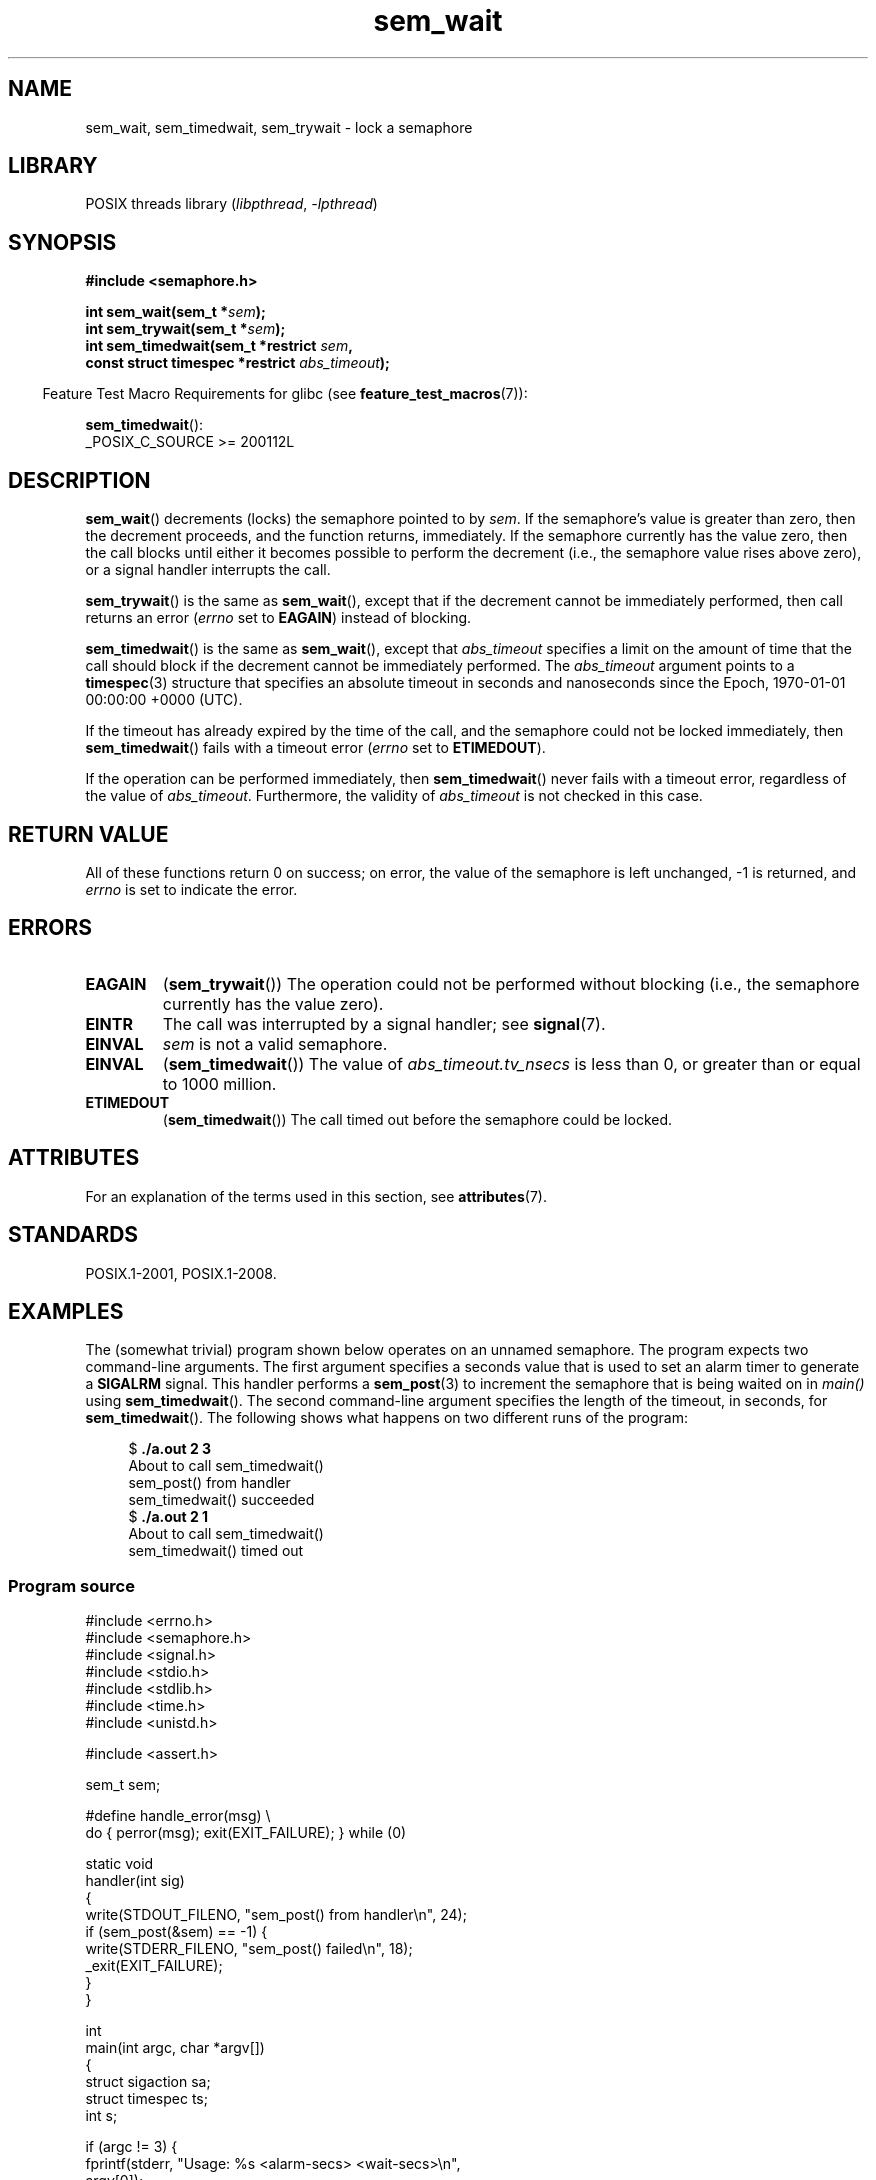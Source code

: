 '\" t
.\" Copyright (C) 2006 Michael Kerrisk <mtk.manpages@gmail.com>
.\"
.\" SPDX-License-Identifier: Linux-man-pages-copyleft
.\"
.TH sem_wait 3 2022-12-15 "Linux man-pages 6.03"
.SH NAME
sem_wait, sem_timedwait, sem_trywait \- lock a semaphore
.SH LIBRARY
POSIX threads library
.RI ( libpthread ", " \-lpthread )
.SH SYNOPSIS
.nf
.B #include <semaphore.h>
.PP
.BI "int sem_wait(sem_t *" sem );
.BI "int sem_trywait(sem_t *" sem );
.BI "int sem_timedwait(sem_t *restrict " sem ,
.BI "                  const struct timespec *restrict " abs_timeout );
.fi
.PP
.RS -4
Feature Test Macro Requirements for glibc (see
.BR feature_test_macros (7)):
.RE
.PP
.BR sem_timedwait ():
.nf
    _POSIX_C_SOURCE >= 200112L
.fi
.SH DESCRIPTION
.BR sem_wait ()
decrements (locks) the semaphore pointed to by
.IR sem .
If the semaphore's value is greater than zero,
then the decrement proceeds, and the function returns, immediately.
If the semaphore currently has the value zero,
then the call blocks until either it becomes possible to perform
the decrement (i.e., the semaphore value rises above zero),
or a signal handler interrupts the call.
.PP
.BR sem_trywait ()
is the same as
.BR sem_wait (),
except that if the decrement cannot be immediately performed,
then call returns an error
.RI ( errno
set to
.BR EAGAIN )
instead of blocking.
.PP
.BR sem_timedwait ()
is the same as
.BR sem_wait (),
except that
.I abs_timeout
specifies a limit on the amount of time that the call
should block if the decrement cannot be immediately performed.
The
.I abs_timeout
argument points to a
.BR timespec (3)
structure that specifies an absolute timeout
in seconds and nanoseconds since the Epoch, 1970-01-01 00:00:00 +0000 (UTC).
.PP
If the timeout has already expired by the time of the call,
and the semaphore could not be locked immediately,
then
.BR sem_timedwait ()
fails with a timeout error
.RI ( errno
set to
.BR ETIMEDOUT ).
.PP
If the operation can be performed immediately, then
.BR sem_timedwait ()
never fails with a timeout error, regardless of the value of
.IR abs_timeout .
Furthermore, the validity of
.I abs_timeout
is not checked in this case.
.SH RETURN VALUE
All of these functions return 0 on success;
on error, the value of the semaphore is left unchanged,
\-1 is returned, and
.I errno
is set to indicate the error.
.SH ERRORS
.TP
.B EAGAIN
.RB ( sem_trywait ())
The operation could not be performed without blocking (i.e., the
semaphore currently has the value zero).
.TP
.B EINTR
The call was interrupted by a signal handler; see
.BR signal (7).
.TP
.B EINVAL
.I sem
is not a valid semaphore.
.TP
.B EINVAL
.RB ( sem_timedwait ())
The value of
.I abs_timeout.tv_nsecs
is less than 0, or greater than or equal to 1000 million.
.TP
.B ETIMEDOUT
.RB ( sem_timedwait ())
The call timed out before the semaphore could be locked.
.\" POSIX.1-2001 also allows EDEADLK -- "A deadlock condition
.\" was detected", but this does not occur on Linux(?).
.SH ATTRIBUTES
For an explanation of the terms used in this section, see
.BR attributes (7).
.ad l
.nh
.TS
allbox;
lbx lb lb
l l l.
Interface	Attribute	Value
T{
.BR sem_wait (),
.BR sem_trywait (),
.BR sem_timedwait ()
T}	Thread safety	MT-Safe
.TE
.hy
.ad
.sp 1
.SH STANDARDS
POSIX.1-2001, POSIX.1-2008.
.SH EXAMPLES
The (somewhat trivial) program shown below operates on an
unnamed semaphore.
The program expects two command-line arguments.
The first argument specifies a seconds value that is used to
set an alarm timer to generate a
.B SIGALRM
signal.
This handler performs a
.BR sem_post (3)
to increment the semaphore that is being waited on in
.I main()
using
.BR sem_timedwait ().
The second command-line argument specifies the length
of the timeout, in seconds, for
.BR sem_timedwait ().
The following shows what happens on two different runs of the program:
.PP
.in +4n
.EX
.RB "$" " ./a.out 2 3"
About to call sem_timedwait()
sem_post() from handler
sem_timedwait() succeeded
.RB "$" " ./a.out 2 1"
About to call sem_timedwait()
sem_timedwait() timed out
.EE
.in
.SS Program source
\&
.\" SRC BEGIN (sem_wait.c)
.EX
#include <errno.h>
#include <semaphore.h>
#include <signal.h>
#include <stdio.h>
#include <stdlib.h>
#include <time.h>
#include <unistd.h>

#include <assert.h>

sem_t sem;

#define handle_error(msg) \e
    do { perror(msg); exit(EXIT_FAILURE); } while (0)

static void
handler(int sig)
{
    write(STDOUT_FILENO, "sem_post() from handler\en", 24);
    if (sem_post(&sem) == \-1) {
        write(STDERR_FILENO, "sem_post() failed\en", 18);
        _exit(EXIT_FAILURE);
    }
}

int
main(int argc, char *argv[])
{
    struct sigaction sa;
    struct timespec ts;
    int s;

    if (argc != 3) {
        fprintf(stderr, "Usage: %s <alarm\-secs> <wait\-secs>\en",
                argv[0]);
        exit(EXIT_FAILURE);
    }

    if (sem_init(&sem, 0, 0) == \-1)
        handle_error("sem_init");

    /* Establish SIGALRM handler; set alarm timer using argv[1]. */

    sa.sa_handler = handler;
    sigemptyset(&sa.sa_mask);
    sa.sa_flags = 0;
    if (sigaction(SIGALRM, &sa, NULL) == \-1)
        handle_error("sigaction");

    alarm(atoi(argv[1]));

    /* Calculate relative interval as current time plus
       number of seconds given argv[2]. */

    if (clock_gettime(CLOCK_REALTIME, &ts) == \-1)
        handle_error("clock_gettime");

    ts.tv_sec += atoi(argv[2]);

    printf("%s() about to call sem_timedwait()\en", __func__);
    while ((s = sem_timedwait(&sem, &ts)) == \-1 && errno == EINTR)
        continue;       /* Restart if interrupted by handler. */

    /* Check what happened. */

    if (s == \-1) {
        if (errno == ETIMEDOUT)
            printf("sem_timedwait() timed out\en");
        else
            perror("sem_timedwait");
    } else
        printf("sem_timedwait() succeeded\en");

    exit((s == 0) ? EXIT_SUCCESS : EXIT_FAILURE);
}
.EE
.\" SRC END
.SH SEE ALSO
.BR clock_gettime (2),
.BR sem_getvalue (3),
.BR sem_post (3),
.BR timespec (3),
.BR sem_overview (7),
.BR time (7)
